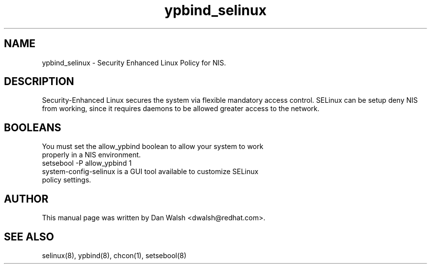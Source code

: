 .TH  "ypbind_selinux"  "8"  "17 Jan 2005" "dwalsh@redhat.com" "ypbind Selinux Policy documentation"
.SH "NAME"
ypbind_selinux \- Security Enhanced Linux Policy for NIS.
.SH "DESCRIPTION"

Security-Enhanced Linux secures the system via flexible mandatory access
control. SELinux can be setup deny NIS from working, since it requires daemons to be allowed greater access to the network.
.SH BOOLEANS
.TP
You must set the allow_ypbind boolean to allow your system to work properly in a NIS environment.
.TP
setsebool -P allow_ypbind 1
.TP
system-config-selinux is a GUI tool available to customize SELinux policy settings.
.SH AUTHOR
This manual page was written by Dan Walsh <dwalsh@redhat.com>.

.SH "SEE ALSO"
selinux(8), ypbind(8), chcon(1), setsebool(8)

